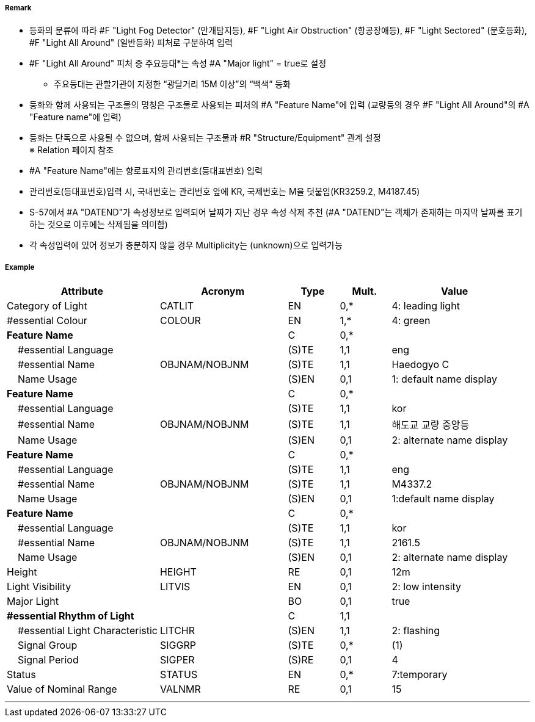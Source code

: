 // tag::LightAllAround[]
===== Remark

- 등화의 분류에 따라 #F "Light Fog Detector" (안개탐지등), #F "Light Air Obstruction" (항공장애등), #F "Light Sectored" (분호등화), #F "Light All Around" (일반등화) 피처로 구분하여 입력
- #F "Light All Around" 피처 중 주요등대*는 속성 #A "Major light" = true로 설정
   * 주요등대는 관할기관이 지정한 “광달거리 15M 이상”의 “백색” 등화
- 등화와 함께 사용되는 구조물의 명칭은 구조물로 사용되는 피처의 #A "Feature Name"에 입력  
   (교량등의 경우 #F "Light All Around"의 #A "Feature name"에 입력)
- 등화는 단독으로 사용될 수 없으며, 함께 사용되는 구조물과 #R "Structure/Equipment" 관계 설정 +
   ※ Relation 페이지 참조
- #A "Feature Name"에는 항로표지의 관리번호(등대표번호) 입력
- 관리번호(등대표번호)입력 시, 국내번호는 관리번호 앞에 KR, 국제번호는 M을 덧붙임(KR3259.2, M4187.45)
- S-57에서 #A "DATEND"가 속성정보로 입력되어 날짜가 지난 경우 속성 삭제 추천
  (#A "DATEND"는 객체가 존재하는 마지막 날짜를 표기하는 것으로 이후에는 삭제됨을 의미함)
- 각 속성입력에 있어 정보가 충분하지 않을 경우 Multiplicity는 (unknown)으로 입력가능 

===== Example
[cols="30,25,10,10,25", options="header"]
|===
|Attribute |Acronym |Type |Mult. |Value

|Category of Light|CATLIT|EN|0,*| 4: leading light
|#essential Colour|COLOUR|EN|1,*| 4: green
|**Feature Name**||C|0,*| 
|    #essential Language||(S)TE|1,1| eng
|    #essential Name|OBJNAM/NOBJNM|(S)TE|1,1| Haedogyo C
|    Name Usage||(S)EN|0,1|1: default name display 
|**Feature Name**||C|0,*| 
|    #essential Language||(S)TE|1,1|kor 
|    #essential Name|OBJNAM/NOBJNM|(S)TE|1,1| 해도교 교량 중앙등
|    Name Usage||(S)EN|0,1|2: alternate name display
|**Feature Name**||C|0,*| 
|    #essential Language||(S)TE|1,1| eng
|    #essential Name|OBJNAM/NOBJNM|(S)TE|1,1| M4337.2
|    Name Usage||(S)EN|0,1|1:default name display
|**Feature Name**||C|0,*| 
|    #essential Language||(S)TE|1,1|kor 
|    #essential Name|OBJNAM/NOBJNM|(S)TE|1,1| 2161.5
|    Name Usage||(S)EN|0,1| 2: alternate name display 
|Height|HEIGHT|RE|0,1| 12m
|Light Visibility|LITVIS|EN|0,1| 2: low intensity 
|Major Light||BO|0,1| true  
|**#essential Rhythm of Light**||C|1,1| 
|    #essential Light Characteristic|LITCHR|(S)EN|1,1|2: flashing 
|    Signal Group|SIGGRP|(S)TE|0,*| (1)
|    Signal Period|SIGPER|(S)RE|0,1| 4
|Status|STATUS|EN|0,*| 7:temporary
|Value of Nominal Range|VALNMR|RE|0,1| 15
|===

---
// end::LightAllAround[]
